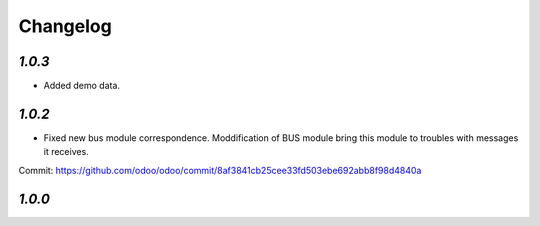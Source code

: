 .. _changelog:

Changelog
=========

`1.0.3`
-------

- Added demo data.

`1.0.2`
-------

- Fixed new bus module correspondence. Moddification of BUS module bring this module to troubles with messages it receives. 
Commit: https://github.com/odoo/odoo/commit/8af3841cb25cee33fd503ebe692abb8f98d4840a 

`1.0.0`
-------

